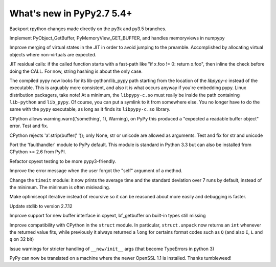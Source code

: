 ==========================
What's new in PyPy2.7 5.4+
==========================

.. this is a revision shortly after release-pypy2.7-v5.4
.. startrev: 522736f816dc

.. branch: rpython-resync
Backport rpython changes made directly on the py3k and py3.5 branches.

.. branch: buffer-interface
Implement PyObject_GetBuffer, PyMemoryView_GET_BUFFER, and handles memoryviews
in numpypy

.. branch: force-virtual-state
Improve merging of virtual states in the JIT in order to avoid jumping to the
preamble. Accomplished by allocating virtual objects where non-virtuals are
expected.

.. branch: conditional_call_value_3
JIT residual calls: if the called function starts with a fast-path
like "if x.foo != 0: return x.foo", then inline the check before
doing the CALL.  For now, string hashing is about the only case.

.. branch: search-path-from-libpypy

The compiled pypy now looks for its lib-python/lib_pypy path starting
from the location of the *libpypy-c* instead of the executable. This is
arguably more consistent, and also it is what occurs anyway if you're
embedding pypy.  Linux distribution packagers, take note!  At a minimum,
the ``libpypy-c.so`` must really be inside the path containing
``lib-python`` and ``lib_pypy``.  Of course, you can put a symlink to it
from somewhere else.  You no longer have to do the same with the
``pypy`` executable, as long as it finds its ``libpypy-c.so`` library.

.. branch: _warnings

CPython allows warning.warn(('something', 1), Warning), on PyPy this
produced a "expected a readable buffer object" error. Test and fix.

.. branch: stricter-strip

CPython rejects 'a'.strip(buffer(' ')); only None, str or unicode are
allowed as arguments. Test and fix for str and unicode

.. branch: faulthandler

Port the 'faulthandler' module to PyPy default.  This module is standard
in Python 3.3 but can also be installed from CPython >= 2.6 from PyPI.

.. branch: test-cpyext

Refactor cpyext testing to be more pypy3-friendly.

.. branch: better-error-missing-self

Improve the error message when the user forgot the "self" argument of a method.


.. fb6bb835369e
Change the ``timeit`` module: it now prints the average time and the standard
deviation over 7 runs by default, instead of the minimum. The minimum is often
misleading.

.. branch: unrecursive-opt

Make optimiseopt iterative instead of recursive so it can be reasoned about
more easily and debugging is faster.

.. branch: Tiberiumk/fix-2412-1476011166874
.. branch: redirect-assembler-jitlog



.. branch: stdlib-2.7.12

Update stdlib to version 2.7.12

.. branch: buffer-interface2

Improve support for new buffer interface in cpyext, bf_getbuffer on built-in
types still missing

.. branch: fix-struct-unpack-Q

Improve compatibility with CPython in the ``struct`` module. In particular,
``struct.unpack`` now returns an ``int`` whenever the returned value fits,
while previously it always returned a ``long`` for certains format codes such
as ``Q`` (and also ``I``, ``L`` and ``q`` on 32 bit)

.. branch: newinitwarn

Issue warnings for stricter handling of ``__new/init__`` args (that
become TypeErrors in python 3)

.. branch: openssl-1.1

PyPy can now be translated on a machine where the newer OpenSSL 1.1 is
installed.  Thanks tumbleweed!
